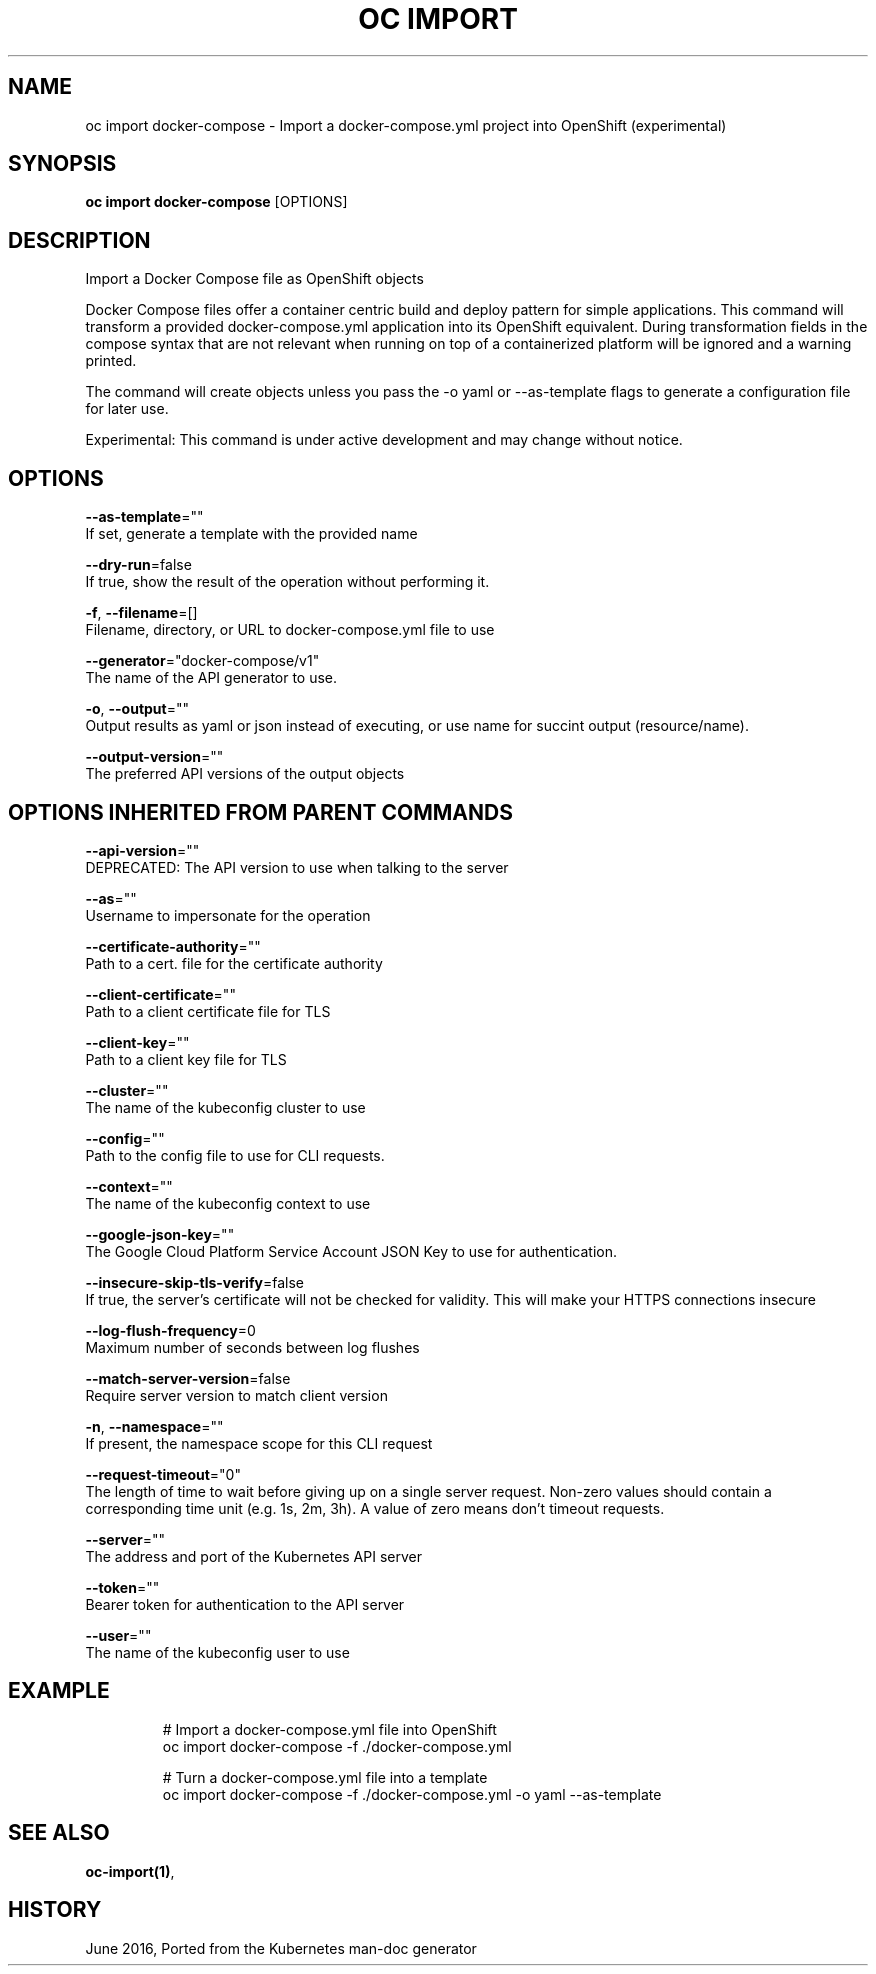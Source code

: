 .TH "OC IMPORT" "1" " Openshift CLI User Manuals" "Openshift" "June 2016"  ""


.SH NAME
.PP
oc import docker\-compose \- Import a docker\-compose.yml project into OpenShift (experimental)


.SH SYNOPSIS
.PP
\fBoc import docker\-compose\fP [OPTIONS]


.SH DESCRIPTION
.PP
Import a Docker Compose file as OpenShift objects

.PP
Docker Compose files offer a container centric build and deploy pattern for simple applications. This command will transform a provided docker\-compose.yml application into its OpenShift equivalent. During transformation fields in the compose syntax that are not relevant when running on top of a containerized platform will be ignored and a warning printed.

.PP
The command will create objects unless you pass the \-o yaml or \-\-as\-template flags to generate a configuration file for later use.

.PP
Experimental: This command is under active development and may change without notice.


.SH OPTIONS
.PP
\fB\-\-as\-template\fP=""
    If set, generate a template with the provided name

.PP
\fB\-\-dry\-run\fP=false
    If true, show the result of the operation without performing it.

.PP
\fB\-f\fP, \fB\-\-filename\fP=[]
    Filename, directory, or URL to docker\-compose.yml file to use

.PP
\fB\-\-generator\fP="docker\-compose/v1"
    The name of the API generator to use.

.PP
\fB\-o\fP, \fB\-\-output\fP=""
    Output results as yaml or json instead of executing, or use name for succint output (resource/name).

.PP
\fB\-\-output\-version\fP=""
    The preferred API versions of the output objects


.SH OPTIONS INHERITED FROM PARENT COMMANDS
.PP
\fB\-\-api\-version\fP=""
    DEPRECATED: The API version to use when talking to the server

.PP
\fB\-\-as\fP=""
    Username to impersonate for the operation

.PP
\fB\-\-certificate\-authority\fP=""
    Path to a cert. file for the certificate authority

.PP
\fB\-\-client\-certificate\fP=""
    Path to a client certificate file for TLS

.PP
\fB\-\-client\-key\fP=""
    Path to a client key file for TLS

.PP
\fB\-\-cluster\fP=""
    The name of the kubeconfig cluster to use

.PP
\fB\-\-config\fP=""
    Path to the config file to use for CLI requests.

.PP
\fB\-\-context\fP=""
    The name of the kubeconfig context to use

.PP
\fB\-\-google\-json\-key\fP=""
    The Google Cloud Platform Service Account JSON Key to use for authentication.

.PP
\fB\-\-insecure\-skip\-tls\-verify\fP=false
    If true, the server's certificate will not be checked for validity. This will make your HTTPS connections insecure

.PP
\fB\-\-log\-flush\-frequency\fP=0
    Maximum number of seconds between log flushes

.PP
\fB\-\-match\-server\-version\fP=false
    Require server version to match client version

.PP
\fB\-n\fP, \fB\-\-namespace\fP=""
    If present, the namespace scope for this CLI request

.PP
\fB\-\-request\-timeout\fP="0"
    The length of time to wait before giving up on a single server request. Non\-zero values should contain a corresponding time unit (e.g. 1s, 2m, 3h). A value of zero means don't timeout requests.

.PP
\fB\-\-server\fP=""
    The address and port of the Kubernetes API server

.PP
\fB\-\-token\fP=""
    Bearer token for authentication to the API server

.PP
\fB\-\-user\fP=""
    The name of the kubeconfig user to use


.SH EXAMPLE
.PP
.RS

.nf
  # Import a docker\-compose.yml file into OpenShift
  oc import docker\-compose \-f ./docker\-compose.yml
  
  # Turn a docker\-compose.yml file into a template
  oc import docker\-compose \-f ./docker\-compose.yml \-o yaml \-\-as\-template

.fi
.RE


.SH SEE ALSO
.PP
\fBoc\-import(1)\fP,


.SH HISTORY
.PP
June 2016, Ported from the Kubernetes man\-doc generator
